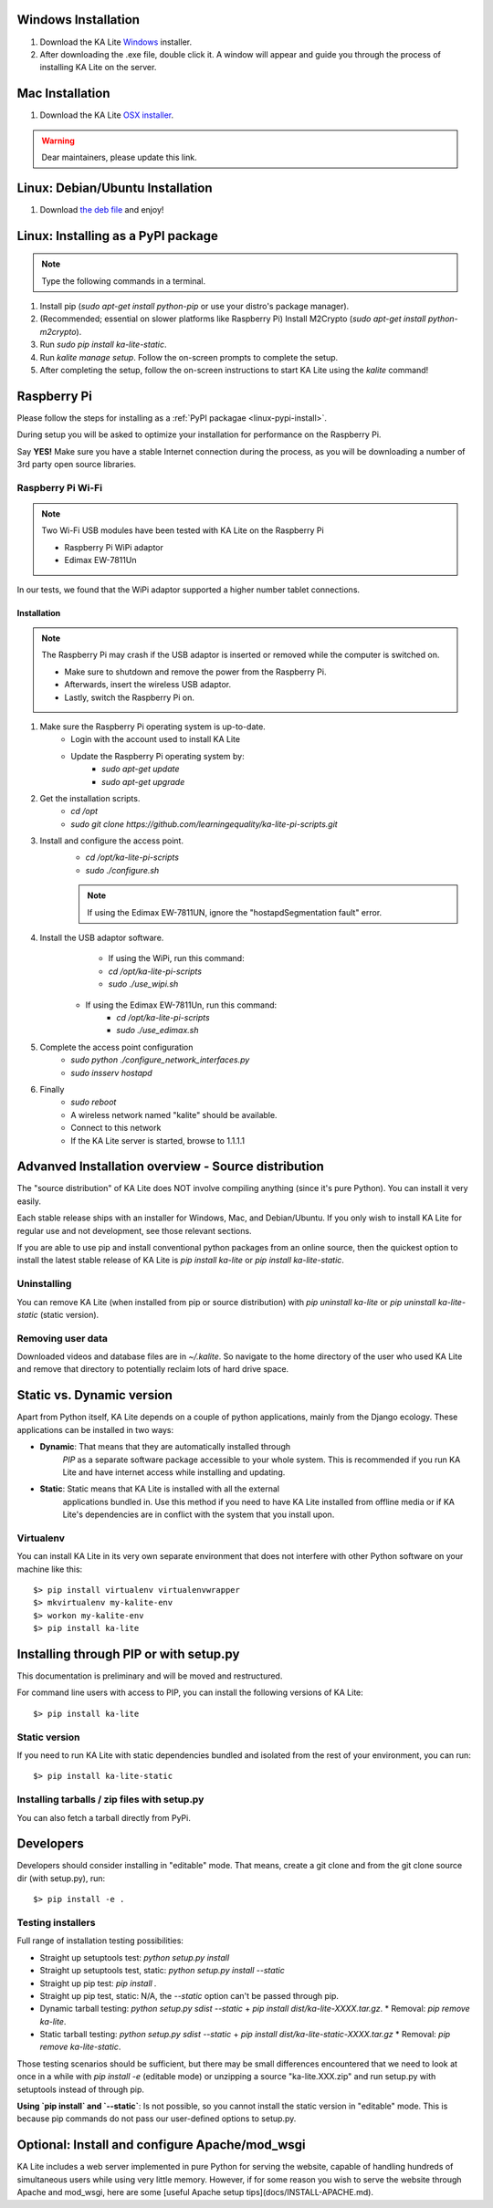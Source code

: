 Windows Installation
====================

1. Download the KA Lite `Windows <https://learningequality.org/r/windows-installer-latest>`_ installer.
2. After downloading the .exe file, double click it. A window will appear and guide you through the process of installing KA Lite on the server.

Mac Installation
================

1. Download the KA Lite `OSX installer <https://disney.com>`_.

.. warning:: Dear maintainers, please update this link.

Linux: Debian/Ubuntu Installation
=================================

1. Download `the deb file <http://overtag.dk/upload/ka-lite_0.14~dev9-1_all.deb>`_ and enjoy!

.. _linux-pypi-install:

Linux: Installing as a PyPI package
===================================

.. note:: Type the following commands in a terminal.

#. Install pip (*sudo apt-get install python-pip* or use your distro's package manager).
#. (Recommended; essential on slower platforms like Raspberry Pi) Install M2Crypto (*sudo apt-get install python-m2crypto*).
#. Run *sudo pip install ka-lite-static*.
#. Run *kalite manage setup*. Follow the on-screen prompts to complete the setup.
#. After completing the setup, follow the on-screen instructions to start KA Lite using the *kalite* command!

Raspberry Pi
============

Please follow the steps for installing as a :ref:`PyPI packagae <linux-pypi-install>`.

During setup you will be asked to optimize your installation for performance on the Raspberry Pi.

Say **YES!** Make sure you have a stable Internet connection during the process, as you will be downloading a number of 3rd party open source libraries.

Raspberry Pi Wi-Fi
------------------

.. note:: Two Wi-Fi USB modules have been tested with KA Lite on the Raspberry Pi

    * Raspberry Pi WiPi adaptor
    * Edimax EW-7811Un

In our tests, we found that the WiPi adaptor supported a higher number tablet connections.

Installation
^^^^^^^^^^^^

.. note:: The Raspberry Pi may crash if the USB adaptor is inserted or removed while the computer is switched on.

    * Make sure to shutdown and remove the power from the Raspberry Pi.
    * Afterwards, insert the wireless USB adaptor.
    * Lastly, switch the Raspberry Pi on.

#. Make sure the Raspberry Pi operating system is up-to-date.
    * Login with the account used to install KA Lite
    * Update the Raspberry Pi operating system by:
        * *sudo apt-get update*
        * *sudo apt-get upgrade*
#. Get the installation scripts.
    * *cd /opt*
    * *sudo git clone https://github.com/learningequality/ka-lite-pi-scripts.git*
#. Install and configure the access point.
    * *cd /opt/ka-lite-pi-scripts*
    * *sudo ./configure.sh*
    .. note:: If using the Edimax EW-7811UN, ignore the "hostapdSegmentation fault" error.
#. Install the USB adaptor software.
	* If using the WiPi, run this command:
        * *cd /opt/ka-lite-pi-scripts*
        * *sudo ./use_wipi.sh*
    * If using the Edimax EW-7811Un, run this command:
        * *cd /opt/ka-lite-pi-scripts*
        * *sudo ./use_edimax.sh*
#. Complete the access point configuration
    * *sudo python ./configure_network_interfaces.py*
    * *sudo insserv hostapd*
#. Finally
    * *sudo reboot*
    * A wireless network named "kalite" should be available.
    * Connect to this network
    * If the KA Lite server is started, browse to 1.1.1.1

Advanved Installation overview - Source distribution
====================================================

The "source distribution" of KA Lite does NOT involve compiling anything (since
it's pure Python). You can install it very easily.

Each stable release ships with an installer for Windows, Mac, and Debian/Ubuntu.
If you only wish to install KA Lite for regular use and not development, see those relevant sections.

If you are able to use pip and install conventional python packages from an
online source, then the quickest option to install the latest stable release
of KA Lite is `pip install ka-lite` or `pip install ka-lite-static`.


Uninstalling
------------

You can remove KA Lite (when installed from pip or source distribution) with
`pip uninstall ka-lite` or `pip uninstall ka-lite-static` (static version).


Removing user data
------------------

Downloaded videos and database files are in `~/.kalite`. So navigate to the
home directory of the user who used KA Lite and remove that directory to
potentially reclaim lots of hard drive space.


Static vs. Dynamic version
==========================

Apart from Python itself, KA Lite depends on a couple of python applications,
mainly from the Django ecology. These applications can be installed in two ways:

* **Dynamic**: That means that they are automatically installed through
   *PIP* as a separate software package accessible to your whole system. This
   is recommended if you run KA Lite and have internet access while installing
   and updating.
* **Static**: Static means that KA Lite is installed with all the external
   applications bundled in. Use this method if you need to have KA Lite
   installed from offline media or if KA Lite's dependencies are in conflict
   with the system that you install upon.


Virtualenv
----------

You can install KA Lite in its very own separate environment that does not
interfere with other Python software on your machine like this::

    $> pip install virtualenv virtualenvwrapper
    $> mkvirtualenv my-kalite-env
    $> workon my-kalite-env
    $> pip install ka-lite


Installing through PIP or with setup.py
=======================================

This documentation is preliminary and will be moved and restructured.

For command line users with access to PIP, you can install the following versions of KA Lite::

    $> pip install ka-lite


Static version
--------------

If you need to run KA Lite with static dependencies bundled and isolated from
the rest of your environment, you can run::

    $> pip install ka-lite-static


Installing tarballs / zip files with setup.py
---------------------------------------------

You can also fetch a tarball directly from PyPi.


Developers
==========

Developers should consider installing in "editable" mode. That means, create a
git clone and from the git clone source dir (with setup.py), run::

    $> pip install -e .


Testing installers
------------------

Full range of installation testing possibilities:

* Straight up setuptools test: `python setup.py install`
* Straight up setuptools test, static: `python setup.py install --static`
* Straight up pip test: `pip install .`
* Straight up pip test, static: N/A, the `--static` option can't be passed through pip.
* Dynamic tarball testing: `python setup.py sdist --static` + `pip install dist/ka-lite-XXXX.tar.gz`.
  * Removal: `pip remove ka-lite`.
* Static tarball testing: `python setup.py sdist --static` + `pip install dist/ka-lite-static-XXXX.tar.gz`
  * Removal: `pip remove ka-lite-static`.

Those testing scenarios should be sufficient, but there may be small differences
encountered that we need to look at once in a while with
`pip install -e` (editable mode) or unzipping a source "ka-lite.XXX.zip" and
run setup.py with setuptools instead of through pip.

**Using `pip install` and `--static`**: Is not possible, so you cannot install
the static version in "editable" mode. This is because pip commands do not
pass our user-defined options to setup.py.


Optional: Install and configure Apache/mod_wsgi
===============================================

KA Lite includes a web server implemented in pure Python for serving the website, capable of handling hundreds of simultaneous users while using very little memory. However, if for some reason you wish to serve the website through Apache and mod_wsgi, here are some [useful Apache setup tips](docs/INSTALL-APACHE.md).
